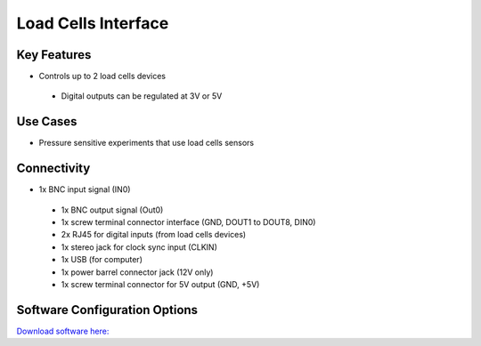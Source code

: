 .. _loadCellsInterface:

*************************************************
Load Cells Interface
*************************************************

.. raw:: html

      <div class="row">
        <div class="col-lg-6 col-md-6 col-sm-12 col-xs-12 d-flex">
          <div class="card card-body border-light" >
            <div class="deviceDescription">This device receives digital inputs from 1 or 2 load cells devices and handles data to be output to a computer through a USB port.
            </div>
          </div>
        </div>

        <div class="col-lg-6 col-md-6 col-sm-12 col-xs-12 d-flex">
          <div class="card border-light" style = "text-align: center">
            <img class="card-img-top" src="../../_static/images/devices/loadCellsInterface.png" alt = "Photo of device Load Cells Interface" style="margin: 0 auto; width: 75%">

            <a href="https://bitbucket.org/fchampalimaud/device.loadcells/src/master/"><button class = "button repo"><i class="fab fa-github"></i> Design Files</button>

            </a>
            <a 
            </a>            

          </div>
        </div>
      </div>

      <div class="deviceFeatures">

Key Features
******************************************
- Controls up to 2 load cells devices
 - Digital outputs can be regulated at 3V or 5V

Use Cases
******************************************
- Pressure sensitive experiments that use load cells sensors

Connectivity
******************************************
- 1x BNC input signal (IN0)
 - 1x BNC output signal (Out0)
 - 1x screw terminal connector interface (GND, DOUT1 to DOUT8, DIN0) 
 - 2x RJ45 for digital inputs (from load cells devices)
 - 1x stereo jack for clock sync input (CLKIN)
 - 1x USB (for computer)
 - 1x power barrel connector jack (12V only)
 - 1x screw terminal connector for 5V output (GND, +5V)

Software Configuration Options
******************************************

`Download software here: <https://bitbucket.org/fchampalimaud/downloads/downloads/Harp%20Load%20Cells%20v1.1.0.zip>`_


.. raw:: html

    </div>
